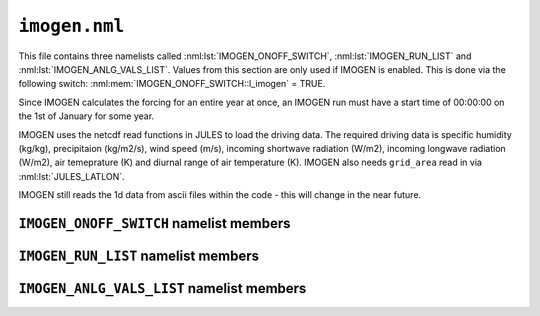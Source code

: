 ``imogen.nml``
==============


This file contains three namelists called :nml:lst:`IMOGEN_ONOFF_SWITCH`, :nml:lst:`IMOGEN_RUN_LIST` and :nml:lst:`IMOGEN_ANLG_VALS_LIST`. Values from this section are only used if IMOGEN is enabled. This is done via the following switch: :nml:mem:`IMOGEN_ONOFF_SWITCH::l_imogen` = TRUE.

Since IMOGEN calculates the forcing for an entire year at once, an IMOGEN run must have a start time of 00:00:00 on the 1st of January for some year.

IMOGEN uses the netcdf read functions in JULES to load the driving data. The required driving data is specific humidity (kg/kg), precipitaion (kg/m2/s), wind speed (m/s), incoming shortwave radiation (W/m2), incoming longwave radiation (W/m2), air temeprature (K) and diurnal range of air temperature (K). IMOGEN also needs ``grid_area`` read in via :nml:lst:`JULES_LATLON`. 

IMOGEN still reads the 1d data from ascii files within the code - this will change in the near future.

.. seealso::
   References:

   * Huntingford, C. and P. M. Cox (2000),
     An analogue model to derive additional climate change scenarios
     from existing GCM simulations, Climate Dynamics 16(8): 575-586.
     https://doi.org/10.1007/s003820000067
   * Huntingford, C., et al. (2010), 
     IMOGEN: an intermediate complexity model to evaluate terrestrial
     impacts of a changing climate,
     Geoscientific Model Development 3(2): 679-687.
     https://doi.org/10.5194/gmd-3-679-2010
   * Comyn-Platt, E., et al. (2018),
     Carbon budgets for 1.5 and 2 C targets lowered by natural
     wetland and permafrost feedbacks,
     Nature Geoscience 11(8): 568-573.
     https://doi.org/10.1038/s41561-018-0174-9
   * Zelazowski, P., et al. (2018),
     Climate pattern-scaling set for an ensemble of 22 
     GCMs–adding uncertainty to the IMOGEN version 2.0 impact system,
     Geoscientific Model Development 11.2: 541-560.
     https://doi.org/10.5194/gmd-11-541-2018

``IMOGEN_ONOFF_SWITCH`` namelist members
----------------------------------------

.. nml:namelist:: IMOGEN_ONOFF_SWITCH


.. nml:member:: l_imogen

   :type: logical
   :default: F

   Switch for IMOGEN.

   TRUE
       IMOGEN is used to generate meteorological forcing data and drive JULES.

   FALSE
       No effect.
    
   .. note::
      If IMOGEN is enabled, at most only :nml:mem:`JULES_DRIVE::z1_tq_vary`, :nml:mem:`JULES_DRIVE::z1_tq_in`, :nml:mem:`JULES_DRIVE::z1_uv_in`, :nml:mem:`JULES_DRIVE::z1_tq_file` and :nml:mem:`JULES_DRIVE::z1_tq_var_name` are used from the :nml:lst:`JULES_DRIVE` namelist.


``IMOGEN_RUN_LIST`` namelist members
------------------------------------

.. nml:namelist:: IMOGEN_RUN_LIST


.. nml:member:: co2_init_ppmv

   :type: real
   :default: 286.085

   Initial CO2 concentration (ppmv).


.. nml:member:: file_scen_emits

   :type: character
   :default: None

   If used, file containing CO2 emissions.

   This file is expected to be in a specific format - see the IMOGEN example.


.. nml:member:: file_non_co2_radf

   :type: character
   :default: None

   If used, file containing non-CO2 radiative forcing values.

   This file is expected to be in a specific format - see the IMOGEN example.
   

.. nml:member:: nyr_non_co2

   :type: integer
   :default: 21

   Number of years for which non-co2 forcing is prescribed.


.. nml:member:: file_scen_co2_ppmv

   :type: character
   :default: None

   If used, file containing CO2 concentration (ppmv).

   This file is expected to be in a specific format - see the IMOGEN example.


.. nml:member:: ch4_init_ppbv

   :type: real
   :default: 774.1

   Initial CH4 concentration (ppbv).

   Only if :nml:mem:`land_feed_ch4` = TRUE.


.. nml:member:: yr_fch4_ref

   :type: real
   :default: 2000

   Year for reference wetland CH4 emissions and atmospheric CH4 decay rate, i.e. :nml:mem:`fch4_ref`, :nml:mem:`tau_ch4_ref` & :nml:mem:`ch4_ppbv_ref`.

   Only if :nml:mem:`land_feed_ch4` = TRUE.


.. nml:member:: ch4_ppbv_ref

   :type: real
   :default: 1751.02

   Reference atmosphere CH4 concentration at :nml:mem:`yr_fch4_ref` (ppbv).

   Only if :nml:mem:`land_feed_ch4` = TRUE.


.. nml:member:: tau_ch4_ref

   :type: real
   :default: 8.4

   Lifetime of CH4 in atmosphere at :nml:mem:`yr_fch4_ref` (years). Value used in Gedney et al. (2004) S3 (Table 1) from TAR, Table 4.3 (subscript d).

   Only if :nml:mem:`land_feed_ch4` = TRUE.


.. nml:member:: fch4_ref

   :type: real
   :default: 180.0

   Reference wetland CH4 emissions for reference year :nml:mem:`yr_fch4_ref` (Tg CH4/yr).

   Only if :nml:mem:`land_feed_ch4` = TRUE.


.. nml:member:: file_ch4_n2o

   :type: character
   :default: None

   File containing the CH4 and N2O atmos concs. The number of years in this file is defined by :nml:mem:`nyr_ch4_n2o`. This file is expected to be an ascii file with three columns: the first column is the year, the second column is the CH4 concentration (ppbv) and the third column is the N2O concentration (ppbv). There is one row for each year and no header.

   Only if :nml:mem:`land_feed_ch4` = TRUE.


.. nml:member:: nyr_ch4_n2o

   :type: integer
   :default: 241

   Number of years of CH4 and N2O data in :nml:mem:`file_ch4_n2o`.

   Only if :nml:mem:`land_feed_ch4` = TRUE.


.. nml:member:: anlg

   :type: logical
   :default: T

   If TRUE, then use the GCM analogue model.


.. nml:member:: anom

   :type: logical
   :default: T

   If TRUE, then incorporate anomalies.


.. nml:member:: c_emissions

   :type: logical
   :default: T

   If TRUE, CO2 concentration is calculated.


.. nml:member:: include_co2

   :type: logical
   :default: T

   If TRUE, include adjustments to CO2 values.


.. nml:member:: include_non_co2_radf

   :type: logical
   :default: T

   If TRUE, include adjustments to non-CO2 radiative forcing.


.. nml:member:: l_drive_with_global_temps

   :type: logical
   :default: F

   If TRUE, use imogen to provide jules forcing based on the global mean temperature change and the climate patterns.



.. nml:member:: land_feed_co2

   :type: logical
   :default: F

   If TRUE, include land CO2 feedbacks on atmospheric CO2.


.. nml:member:: land_feed_ch4

   :type: logical
   :default: F

   If TRUE, include wetland CH4 feedbacks on atmospheric CH4. Prescribed CH4 concentrations assume a non-varying natural wetland CH4 component. However, when :nml:mem:`land_feed_ch4` = TRUE the constant wetland CH4 emissions are perturbed using the anomaly in modelled natural wetland CH4 emission. The methane emissions are calculated for the diagnosed wetland area when :nml:mem:`JULES_HYDROLOGY::l_top` = TRUE. These are accumulated and passed to IMOGEN.

   To ensure consistency with the observed atmospheric CH4 growth rate the model needs to be calibrated to produce :nml:mem:`fch4_ref` TgCh4 per year (default 180) for the year  :nml:mem:`yr_fch4_ref` (default 2000). This is done by calibrating q10_ch4 (either :nml:mem:`JULES_SOIL_BIOGEOCHEM::q10_ch4_cs`, :nml:mem:`JULES_SOIL_BIOGEOCHEM::q10_ch4_npp`, :nml:mem:`JULES_SOIL_BIOGEOCHEM::q10_ch4_resps`, depending on whether cs, npp or resps is defined as the substrate by :nml:mem:`JULES_SOIL_BIOGEOCHEM::ch4_substrate`) and const_ch4 (either :nml:mem:`JULES_SOIL_BIOGEOCHEM::const_ch4_cs`, :nml:mem:`JULES_SOIL_BIOGEOCHEM::const_ch4_npp`, :nml:mem:`JULES_SOIL_BIOGEOCHEM::const_ch4_resps`, again depending on whether cs, npp or resps is defined as the substrate  by :nml:mem:`JULES_SOIL_BIOGEOCHEM::ch4_substrate`). The calibration can be carried out as discussed in Comyn-Platt et al. (2018) and needs to be checked before proceeding because the model won't necessarily produce the correct values by default.

   For wetland CH4 feedbacks values for the following: :nml:mem:`fch4_ref`, :nml:mem:`tau_ch4_ref`, :nml:mem:`ch4_ppbv_ref`, :nml:mem:`yr_fch4_ref`, :nml:mem:`ch4_init_ppbv`, :nml:mem:`file_ch4_n2o`, and :nml:mem:`nyr_ch4_n2o` are also required.

   .. seealso::
      References:

      * Gedney, N., Cox, P. M. & Huntingford, C. Climate feedback from wetland methane emissions. Geophys. Res. Lett. 31, L20503 (2004). https://doi.org/10.1029/2004GL020919

      * Comyn-Platt, E., et al. (2018),
        Carbon budgets for 1.5 and 2 C targets lowered by natural
        wetland and permafrost feedbacks,
        Nature Geoscience 11(8): 568-573.
        https://doi.org/10.1038/s41561-018-0174-9


.. nml:member:: ocean_feed

   :type: logical
   :default: F

   If TRUE, include ocean feedbacks on atmospheric CO2.


.. nml:member:: nyr_emiss

   :type: integer
   :default: 241

   Number of years of emission data in file.


.. nml:member:: initialise_from_dump

   :type: logical
   :default: F

   Indicates how the IMOGEN prognostic variables will be initialised.

   TRUE
       Use a dump file (specified in :nml:mem:`dump_file` below) from a previous run with IMOGEN to initialise the IMOGEN prognostics.

   FALSE
       IMOGEN will handle the initialisation of its prognostics internally.


.. nml:member:: dump_file

   :type: character
   :default: None

   The name of the dump file to initialise from.

   Only used if :nml:mem:`initialise_from_dump` = TRUE.




``IMOGEN_ANLG_VALS_LIST`` namelist members
------------------------------------------

.. nml:namelist:: IMOGEN_ANLG_VALS_LIST


.. nml:member:: diff_frac_const_imogen

   :type: real
   :default: 0.4

   IMOGEN uses this instead of :nml:mem:`JULES_DRIVE::diff_frac_const`


.. nml:member:: q2co2

   :type: real
   :default: 3.74

   Radiative forcing due to doubling CO2 (W m\ :sup:`-2`).


.. nml:member:: f_ocean

   :type: real
   :default: 0.711

   Fractional coverage of the ocean.


.. nml:member:: kappa_o

   :type: real
   :default: 383.8

   Ocean eddy diffusivity (W m\ :sup:`-1` K\ :sup:`-1`).


.. nml:member:: lambda_l

   :type: real
   :default: 0.52

   Inverse of climate sensitivity over land (W m\ :sup:`-2` K\ :sup:`-1`).


.. nml:member:: lambda_o

   :type: real
   :default: 1.75

   Inverse of climate sensitivity over ocean (W m\ :sup:`-2` K\ :sup:`-1`).


.. nml:member:: mu

   :type: real
   :default: 1.87

   Ratio of land to ocean temperature anomalies.


.. nml:member:: t_ocean_init

   :type: real
   :default: 289.28

   Initial ocean temperature (K).


.. nml:member:: file_patt

   :type: character
   :default: None

   Netcdf file containing the patterns.  It should be monthly data (12 months total) with the dimension 'imogen_drive' representing time. 


.. nml:member:: file_clim

   :type: character
   :default: None

   Netcdf file containing initialising climatology. It should be monthly data (12 months total) with the dimension 'imogen_drive' representing time.


.. nml:member:: file_base_anom

   :type: character
   :default: None

   Netcdf files containing prescribed anomalies. There should be one for each year and should be in the form 'file_base_anom' followed by 'year' (4 digits) and '.nc'





